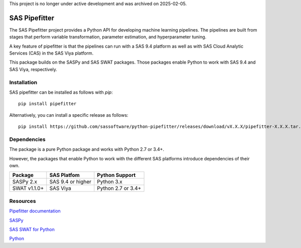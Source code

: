 This project is no longer under active development and was archived on 2025-02-05.

**************
SAS Pipefitter
**************

The SAS Pipefitter project provides a Python API for developing
machine learning pipelines. The pipelines are built from stages
that perform variable transformation, parameter estimation, and
hyperparameter tuning. 

A key feature of pipefitter is that the pipelines can run
with a SAS 9.4 platform as well as with SAS Cloud Analytic
Services (CAS) in the SAS Viya platform.

This package builds on the SASPy and SAS SWAT packages. Those
packages enable Python to work with SAS 9.4 and SAS Viya,
respectively.

Installation
============

SAS pipefitter can be installed as follows with `pip`::

    pip install pipefitter

Alternatively, you can install a specific release as follows::

    pip install https://github.com/sassoftware/python-pipefitter/releases/download/vX.X.X/pipefitter-X.X.X.tar.gz

Dependencies
============

The package is a pure Python package and works with Python 2.7 or 3.4+.

However, the packages that enable Python to work with the different
SAS platforms introduce dependencies of their own.


+--------------+-------------------+--------------------+
| Package      | SAS Platfom       | Python Support     | 
+==============+===================+====================+
| SASPy 2.x    | SAS 9.4 or higher | Python 3.x         | 
+--------------+-------------------+--------------------+
| SWAT v1.1.0+ | SAS Viya          | Python 2.7 or 3.4+ |
+--------------+-------------------+--------------------+


Resources
=========

`Pipefitter documentation <http://sassoftware.github.io/python-pipefitter/>`_

`SASPy <http://github.com/sassoftware/saspy/>`_

`SAS SWAT for Python <http://github.com/sassoftware/python-swat/>`_

`Python <http://www.python.org/>`_
